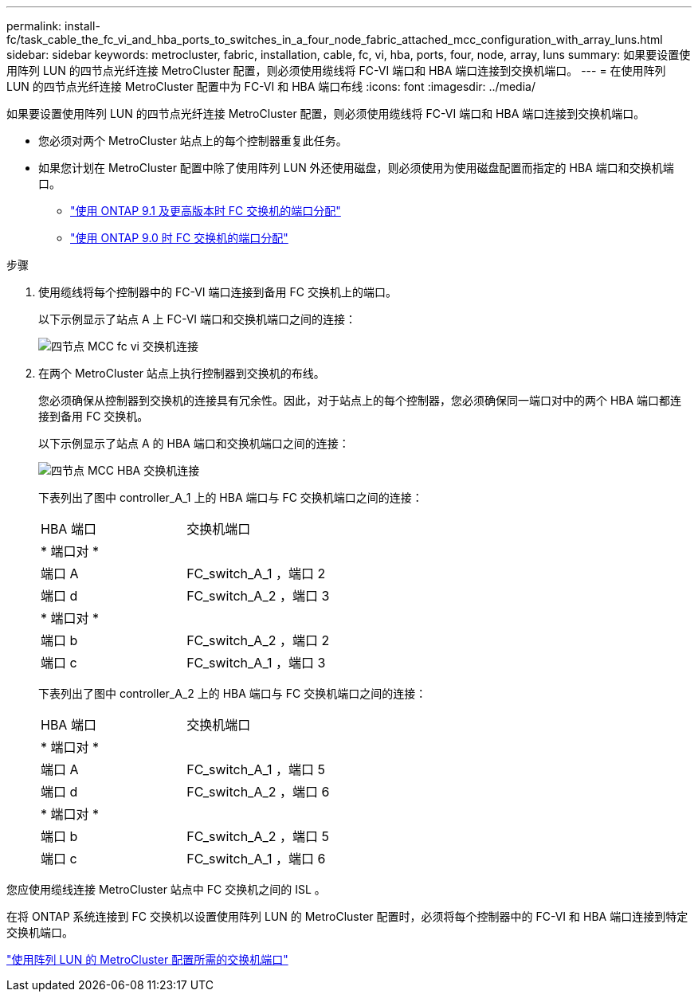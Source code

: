 ---
permalink: install-fc/task_cable_the_fc_vi_and_hba_ports_to_switches_in_a_four_node_fabric_attached_mcc_configuration_with_array_luns.html 
sidebar: sidebar 
keywords: metrocluster, fabric, installation, cable, fc, vi, hba, ports, four, node, array, luns 
summary: 如果要设置使用阵列 LUN 的四节点光纤连接 MetroCluster 配置，则必须使用缆线将 FC-VI 端口和 HBA 端口连接到交换机端口。 
---
= 在使用阵列 LUN 的四节点光纤连接 MetroCluster 配置中为 FC-VI 和 HBA 端口布线
:icons: font
:imagesdir: ../media/


[role="lead"]
如果要设置使用阵列 LUN 的四节点光纤连接 MetroCluster 配置，则必须使用缆线将 FC-VI 端口和 HBA 端口连接到交换机端口。

* 您必须对两个 MetroCluster 站点上的每个控制器重复此任务。
* 如果您计划在 MetroCluster 配置中除了使用阵列 LUN 外还使用磁盘，则必须使用为使用磁盘配置而指定的 HBA 端口和交换机端口。
+
** link:concept_port_assignments_for_fc_switches_when_using_ontap_9_1_and_later.html["使用 ONTAP 9.1 及更高版本时 FC 交换机的端口分配"]
** link:concept_port_assignments_for_fc_switches_when_using_ontap_9_0.html["使用 ONTAP 9.0 时 FC 交换机的端口分配"]




.步骤
. 使用缆线将每个控制器中的 FC-VI 端口连接到备用 FC 交换机上的端口。
+
以下示例显示了站点 A 上 FC-VI 端口和交换机端口之间的连接：

+
image::../media/four_node_mcc_fc_vi_switch_connections.gif[四节点 MCC fc vi 交换机连接]

. 在两个 MetroCluster 站点上执行控制器到交换机的布线。
+
您必须确保从控制器到交换机的连接具有冗余性。因此，对于站点上的每个控制器，您必须确保同一端口对中的两个 HBA 端口都连接到备用 FC 交换机。

+
以下示例显示了站点 A 的 HBA 端口和交换机端口之间的连接：

+
image::../media/four_node_mcc_hba_switch_connections.gif[四节点 MCC HBA 交换机连接]

+
下表列出了图中 controller_A_1 上的 HBA 端口与 FC 交换机端口之间的连接：

+
|===


| HBA 端口 | 交换机端口 


2+| * 端口对 * 


 a| 
端口 A
 a| 
FC_switch_A_1 ，端口 2



 a| 
端口 d
 a| 
FC_switch_A_2 ，端口 3



2+| * 端口对 * 


 a| 
端口 b
 a| 
FC_switch_A_2 ，端口 2



 a| 
端口 c
 a| 
FC_switch_A_1 ，端口 3

|===
+
下表列出了图中 controller_A_2 上的 HBA 端口与 FC 交换机端口之间的连接：

+
|===


| HBA 端口 | 交换机端口 


2+| * 端口对 * 


 a| 
端口 A
 a| 
FC_switch_A_1 ，端口 5



 a| 
端口 d
 a| 
FC_switch_A_2 ，端口 6



2+| * 端口对 * 


 a| 
端口 b
 a| 
FC_switch_A_2 ，端口 5



 a| 
端口 c
 a| 
FC_switch_A_1 ，端口 6

|===


您应使用缆线连接 MetroCluster 站点中 FC 交换机之间的 ISL 。

在将 ONTAP 系统连接到 FC 交换机以设置使用阵列 LUN 的 MetroCluster 配置时，必须将每个控制器中的 FC-VI 和 HBA 端口连接到特定交换机端口。

link:concept_switch_ports_required_for_a_eight_node_mcc_configuration_with_array_luns.html["使用阵列 LUN 的 MetroCluster 配置所需的交换机端口"]
